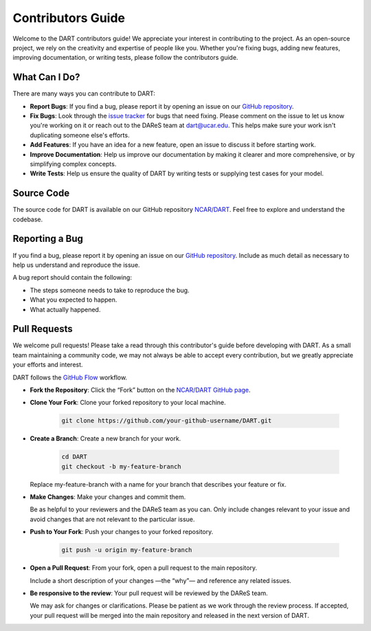 .. _contributors-guide:

Contributors Guide
===================

Welcome to the DART contributors guide! We appreciate your interest in 
contributing to the project. As an open-source project, we rely on the 
creativity and expertise of people like you. Whether you're fixing bugs, 
adding new features, improving documentation, or writing tests, please 
follow the contributors guide.

What Can I Do?
----------------

There are many ways you can contribute to DART:

* **Report Bugs**: If you find a bug, please report it by opening an issue on our 
  `GitHub repository <https://github.com/NCAR/DART/issues>`__.

* **Fix Bugs**: Look through the `issue tracker <https://github.com/NCAR/DART/issues>`__
  for bugs that need fixing. Please comment on the issue to let us know you're working on it
  or reach out to the DAReS team at dart@ucar.edu. This helps make sure your work isn't
  duplicating someone else's efforts.

* **Add Features**: If you have an idea for a new feature, open an issue to 
  discuss it before starting work.

* **Improve Documentation**: Help us improve our documentation by making it
  clearer and more comprehensive, or by simplifying complex concepts.

* **Write Tests**: Help us ensure the quality of DART by writing tests or 
  supplying test cases for your model.

Source Code
------------
The source code for DART is available on our GitHub repository `NCAR/DART <https://github.com/NCAR/DART>`__.
Feel free to explore and understand the codebase.


Reporting a Bug
----------------

If you find a bug, please report it by opening an issue on our `GitHub repository <https://github.com/NCAR/DART/issues>`__.
Include as much detail as necessary to help us understand and reproduce the issue.

A bug report should contain the following:

* The steps someone needs to take to reproduce the bug.

* What you expected to happen.

* What actually happened.


Pull Requests
--------------

We welcome pull requests! Please take a read through this contributor's guide
before developing with DART. As a small team maintaining a community code, 
we may not always be able to accept every contribution, but we greatly 
appreciate your efforts and interest.

DART follows the `GitHub Flow <https://guides.github.com/introduction/flow/>`__ workflow.

* **Fork the Repository**: Click the “Fork” button on the `NCAR/DART GitHub page <https://github.com/NCAR/DART>`__.

* **Clone Your Fork**: Clone your forked repository to your local machine.

   .. code-block:: bash

       git clone https://github.com/your-github-username/DART.git

* **Create a Branch**: Create a new branch for your work.

   .. code-block:: bash

       cd DART
       git checkout -b my-feature-branch

  Replace my-feature-branch with a name for your branch that describes your feature or fix.

* **Make Changes**: Make your changes and commit them.

  Be as helpful to your reviewers and the DAReS team as you can. Only include changes relevant
  to your issue and avoid changes that are not relevant to the particular issue.

* **Push to Your Fork**: Push your changes to your forked repository.

   .. code-block:: bash

       git push -u origin my-feature-branch

* **Open a Pull Request**: From your fork, open a pull request to the main repository. 
  
  Include a short description of your changes —the “why”— and reference any related issues.

* **Be responsive to the review**: Your pull request will be reviewed by the DAReS team.

  We may ask for changes or clarifications.
  Please be patient as we work through the review process. If accepted, your pull request will be
  merged into the main repository and released in the next version of DART.